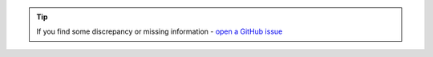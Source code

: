 .. tip::
    If you find some discrepancy or missing information - `open a GitHub issue <https://github.com/superstes/ShieldWall/issues/new>`_
